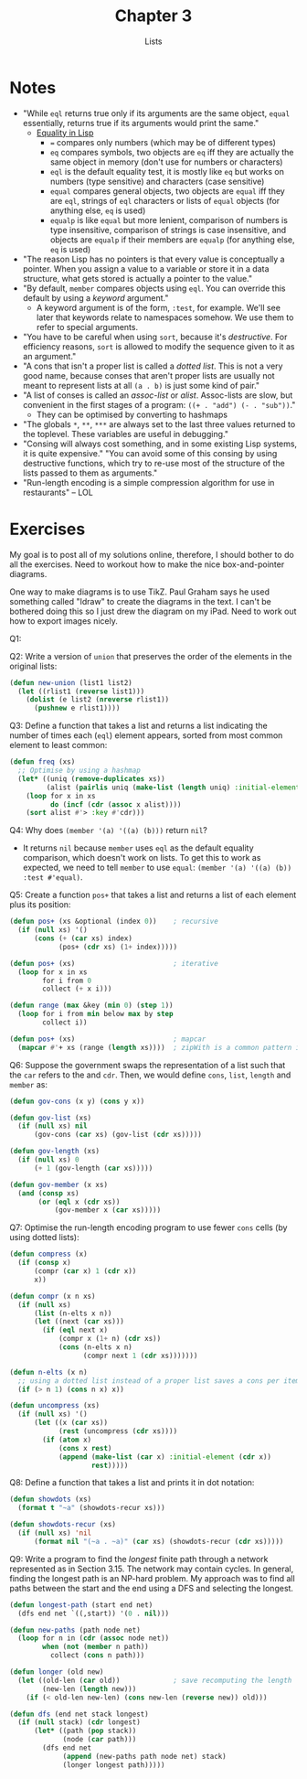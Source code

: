 #+TITLE: Chapter 3
#+SUBTITLE: Lists

* Notes
+ "While =eql= returns true only if its arguments are the same object, =equal= essentially, returns true if its arguments would print the same."
  + [[https://eli.thegreenplace.net/2004/08/08/equality-in-lisp][Equality in Lisp]]
    + ===  compares only numbers (which may be of different types)
    + =eq= compares symbols, two objects are =eq= iff they are actually the same object in memory (don't use for numbers or characters)
    + =eql= is the default equality test, it is mostly like =eq= but works on numbers (type sensitive) and characters (case sensitive)
    + =equal= compares general objects, two objects are =equal= iff they are =eql=, strings of =eql= characters or lists of =equal= objects (for anything else, =eq= is used)
    + =equalp= is like =equal= but more lenient, comparison of numbers is type insensitive, comparison of strings  is case insensitive, and objects are =equalp= if their members are =equalp= (for anything else, =eq= is used)
+ "The reason Lisp has no pointers is that every value is conceptually a pointer. When you assign a value to a variable or store it in a data structure, what gets stored is actually a pointer to the value."
+ "By default, =member= compares objects using =eql=. You can override this default by using a /keyword/ argument."
  + A keyword argument is of the form, =:test=, for example. We'll see later that keywords relate to namespaces somehow. We use them to refer to special arguments.
+ "You have to be careful when using =sort=, because it's /destructive/. For efficiency reasons, =sort= is allowed to modify the sequence given to it as an argument."
+ "A cons that isn't a proper list is called a /dotted list/. This is not a very good name, because conses that aren't proper lists are usually not meant to represent lists at all =(a . b)= is just some kind of pair."
+ "A list of conses is called an /assoc-list/ or /alist/. Assoc-lists are slow, but convenient in the first stages of a program: =((+ . "add") (- . "sub"))=."
  + They can be optimised by converting to hashmaps
+ "The globals =*=,  =**=, =***= are always set to the last three values returned to the toplevel. These variables are useful in debugging."
+ "Consing will always cost something, and in some existing Lisp systems, it is quite expensive." "You can avoid some of this consing by using destructive functions, which try to re-use most of the structure of the lists passed to them as arguments."
+ "Run-length encoding is a simple compression algorithm for use in restaurants" -- LOL

* Exercises
My goal is to post all of my solutions online, therefore, I should bother to do all the exercises. Need to workout how to make the nice box-and-pointer diagrams.

One way to make diagrams is to use TikZ. Paul Graham says he used something called "Idraw" to create the diagrams in the text. I can't be bothered doing this so I just drew the diagram on my iPad. Need to work out how to export images nicely.

Q1: [[https://i.imgur.com/pSbrSB4.png]]

Q2: Write a version of =union= that preserves the order of the elements in the original lists:
#+begin_src lisp
(defun new-union (list1 list2)
  (let ((rlist1 (reverse list1)))
    (dolist (e list2 (nreverse rlist1))
      (pushnew e rlist1))))
#+end_src

Q3: Define a function that takes a list and returns a list indicating the number of times each (=eql=) element appears, sorted from most common element to least common:
#+begin_src lisp
(defun freq (xs)
  ;; Optimise by using a hashmap
  (let* ((uniq (remove-duplicates xs))
         (alist (pairlis uniq (make-list (length uniq) :initial-element 0))))
    (loop for x in xs
          do (incf (cdr (assoc x alist))))
    (sort alist #'> :key #'cdr)))
#+end_src

Q4: Why does ~(member '(a) '((a) (b)))~ return =nil=?
+ It returns =nil= because =member= uses =eql= as the default equality comparison, which doesn't work on lists. To get this to work as expected, we need to tell =member= to use =equal=: ~(member '(a) '((a) (b)) :test #'equal)~.

Q5: Create a function =pos+= that takes a list and returns a list of each element plus its position:
#+begin_src lisp
(defun pos+ (xs &optional (index 0))    ; recursive
  (if (null xs) '()
      (cons (+ (car xs) index)
            (pos+ (cdr xs) (1+ index)))))

(defun pos+ (xs)                        ; iterative
  (loop for x in xs
        for i from 0
        collect (+ x i)))

(defun range (max &key (min 0) (step 1))
  (loop for i from min below max by step
        collect i))

(defun pos+ (xs)                        ; mapcar
  (mapcar #'+ xs (range (length xs))))  ; zipWith is a common pattern in FP
#+end_src

Q6: Suppose the government swaps the representation of a list such that the =car= refers to the  and =cdr=. Then, we would define =cons=, =list=, =length= and =member= as:
#+begin_src lisp
(defun gov-cons (x y) (cons y x))

(defun gov-list (xs)
  (if (null xs) nil
      (gov-cons (car xs) (gov-list (cdr xs)))))

(defun gov-length (xs)
  (if (null xs) 0
      (+ 1 (gov-length (car xs)))))

(defun gov-member (x xs)
  (and (consp xs)
       (or (eql x (cdr xs))
           (gov-member x (car xs)))))
#+end_src

Q7: Optimise the run-length encoding program to use fewer =cons= cells (by using dotted lists):
#+begin_src lisp
(defun compress (x)
  (if (consp x)
      (compr (car x) 1 (cdr x))
      x))

(defun compr (x n xs)
  (if (null xs)
      (list (n-elts x n))
      (let ((next (car xs)))
        (if (eql next x)
            (compr x (1+ n) (cdr xs))
            (cons (n-elts x n)
                  (compr next 1 (cdr xs)))))))

(defun n-elts (x n)
  ;; using a dotted list instead of a proper list saves a cons per item
  (if (> n 1) (cons n x) x))

(defun uncompress (xs)
  (if (null xs) '()
      (let ((x (car xs))
            (rest (uncompress (cdr xs))))
        (if (atom x)
            (cons x rest)
            (append (make-list (car x) :initial-element (cdr x))
                    rest)))))
#+end_src

Q8: Define a function that takes a list and prints it in dot notation:
#+begin_src lisp
(defun showdots (xs)
  (format t "~a" (showdots-recur xs)))

(defun showdots-recur (xs)
  (if (null xs) 'nil
      (format nil "(~a . ~a)" (car xs) (showdots-recur (cdr xs)))))
#+end_src

Q9: Write a program to find the /longest/ finite path through a network represented as in Section 3.15. The network may contain cycles. In general, finding the longest path is an NP-hard problem. My approach was to find all paths between the start and the end using a DFS and selecting the longest.
#+begin_src lisp
(defun longest-path (start end net)
  (dfs end net `((,start)) '(0 . nil)))

(defun new-paths (path node net)
  (loop for n in (cdr (assoc node net))
        when (not (member n path))
          collect (cons n path)))

(defun longer (old new)
  (let ((old-len (car old))             ; save recomputing the length
        (new-len (length new)))
    (if (< old-len new-len) (cons new-len (reverse new)) old)))

(defun dfs (end net stack longest)
  (if (null stack) (cdr longest)
      (let* ((path (pop stack))
             (node (car path)))
        (dfs end net
             (append (new-paths path node net) stack)
             (longer longest path)))))
#+end_src
